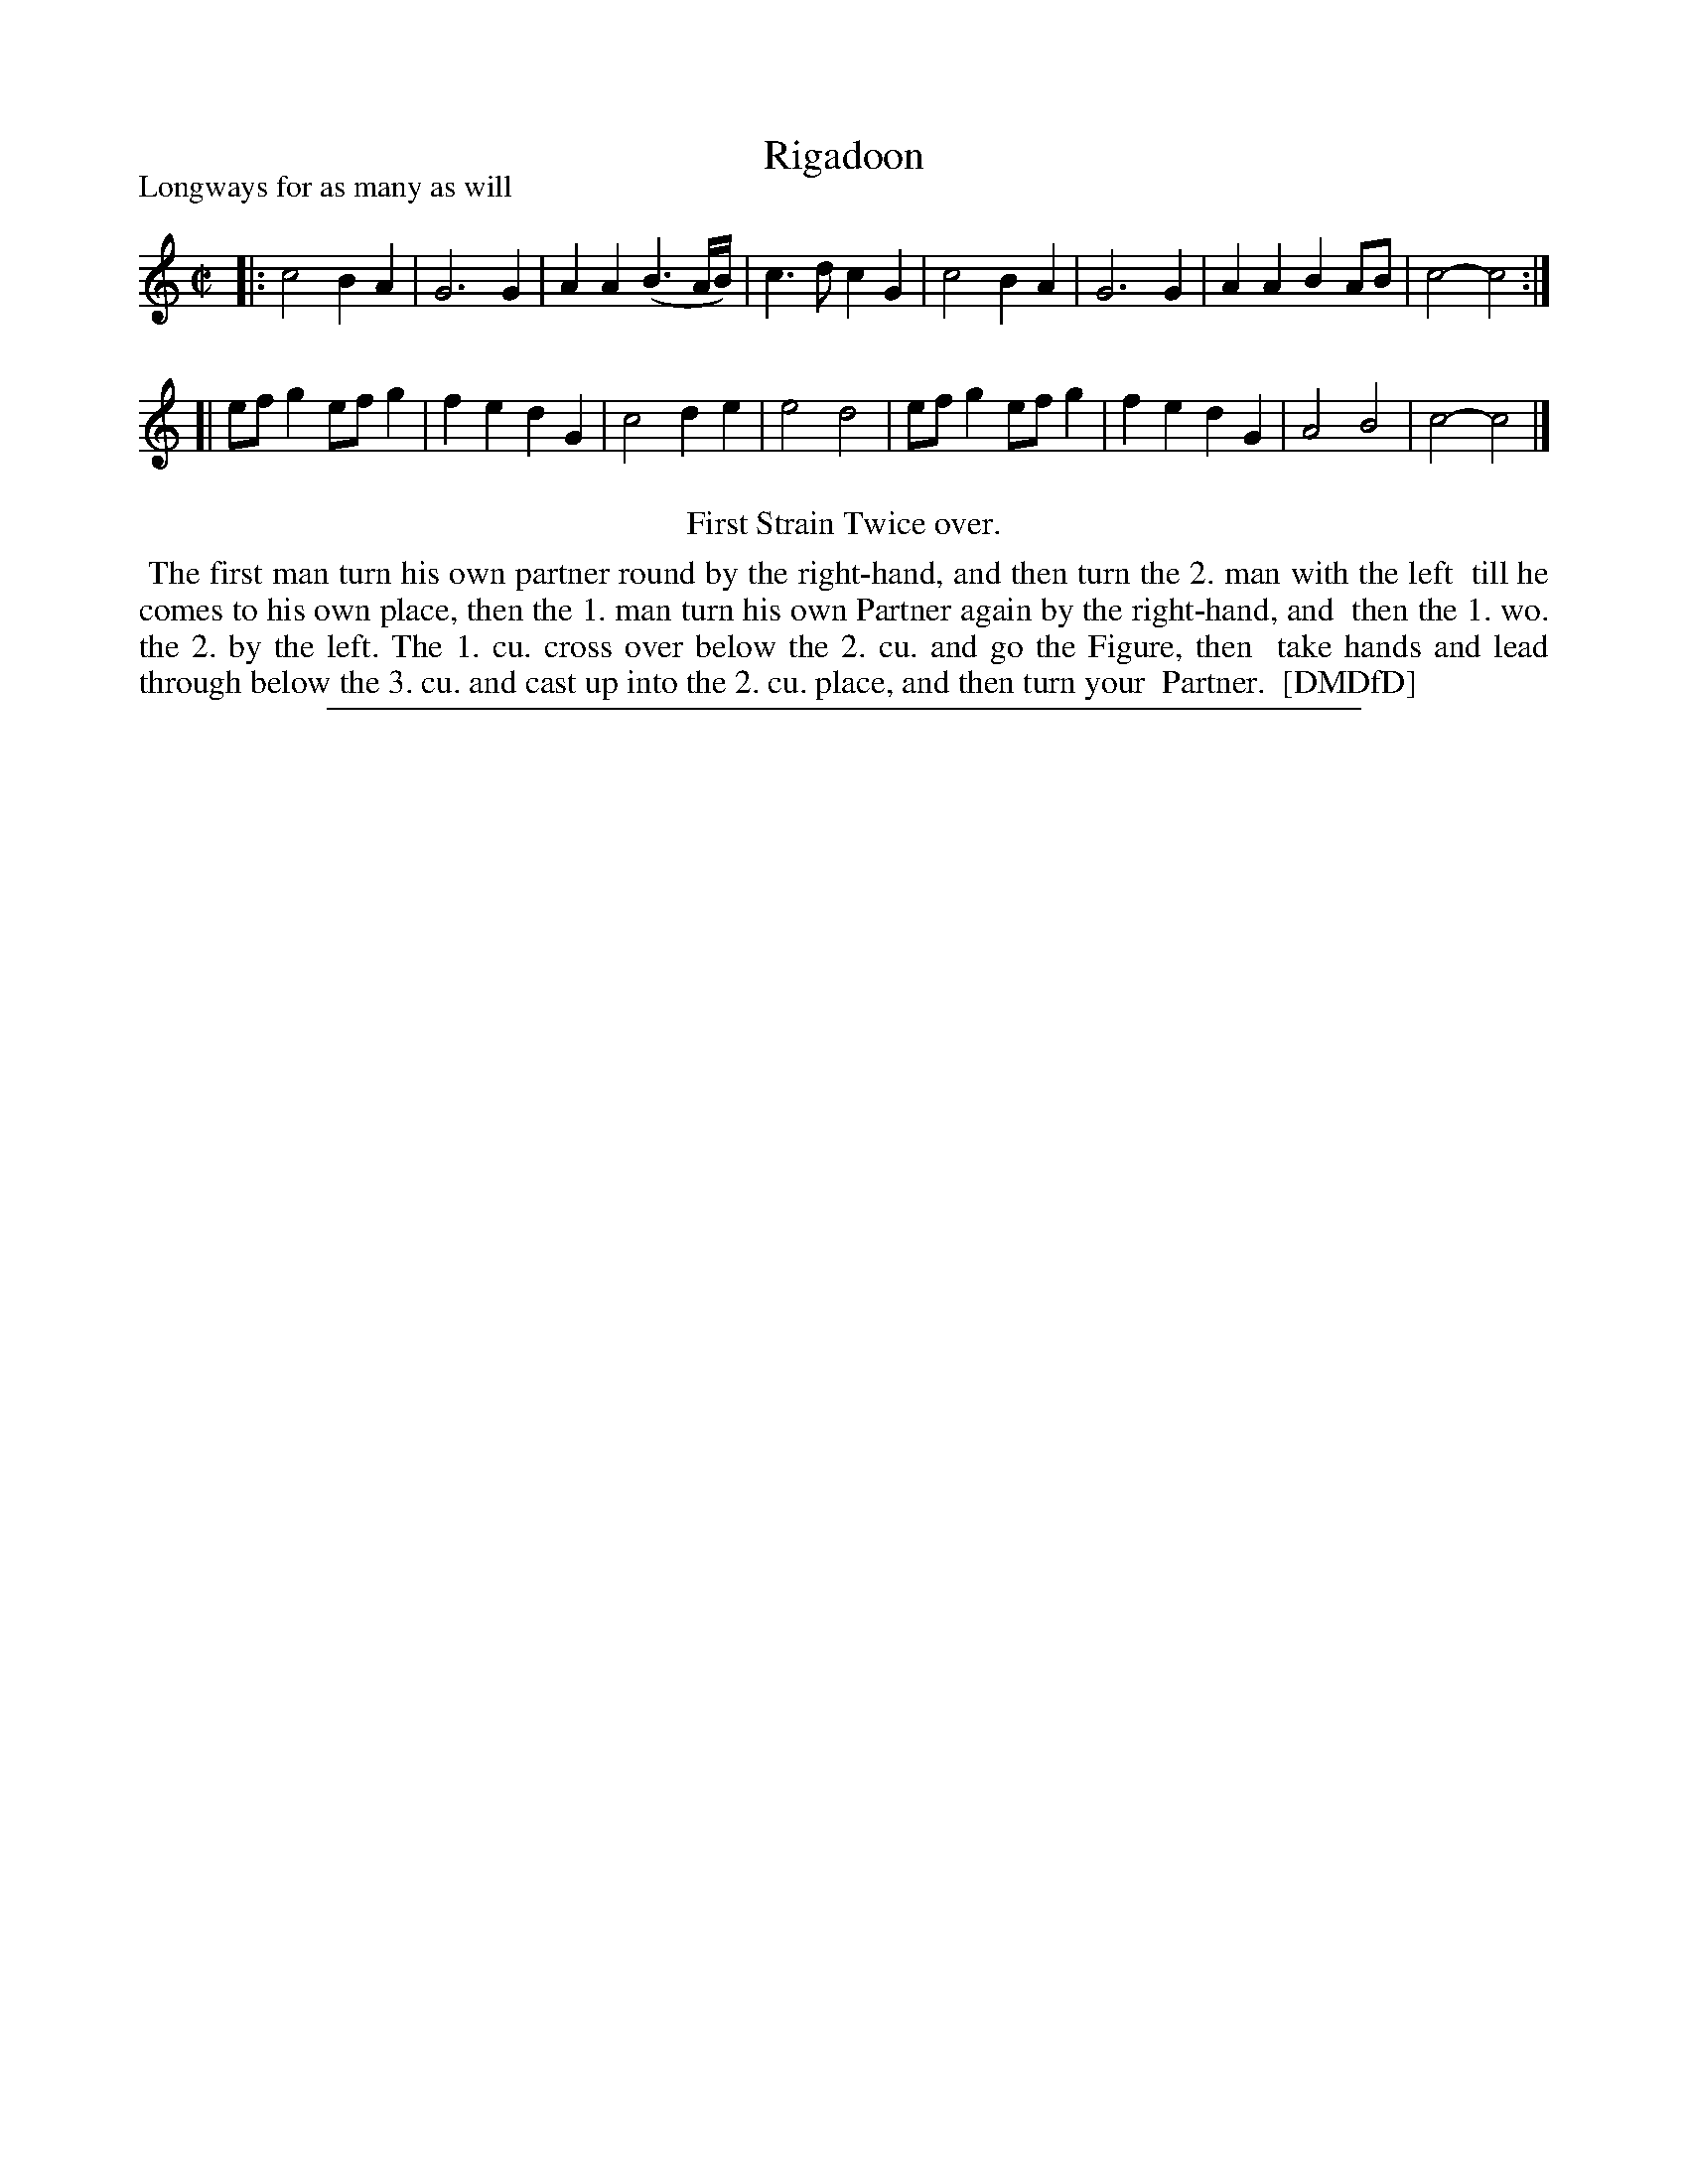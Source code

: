 X: 1
T: Rigadoon
P: Longways for as many as will
%R:
B: "The Dancing-Master: Containing Directions and Tunes for Dancing" printed by W. Pearson for John Walsh, London ca. 1709
S: 7: DMDfD http://digital.nls.uk/special-collections-of-printed-music/pageturner.cfm?id=89751228 p.158
Z: 2013 John Chambers <jc:trillian.mit.edu>
N: Repeat added to satisfy "First Strain Twice over" instruction.
M: C|
L: 1/8
K: C
% - - - - - - - - - - - - - - - - - - - - - - - - -
|: c4 B2A2 | G6 G2 | A2A2 (B3A/B/) | c3d c2G2 | c4 B2A2 | G6 G2 | A2A2 B2AB | c4- c4 :|
[| efg2 efg2 | f2e2 d2G2 | c4 d2e2 | e4 d4 | efg2 efg2 | f2e2 d2G2 | A4 B4 | c4- c4 |]
% - - - - - - - - - - - - - - - - - - - - - - - - -
%%center First Strain Twice over.
%%begintext align
%% The first man turn his own partner round by the right-hand, and then turn the 2. man with the left
%% till he comes to his own place, then the 1. man turn his own Partner again by the right-hand, and
%% then the 1. wo. the 2. by the left. The 1. cu. cross over below the 2. cu. and go the Figure, then
%% take hands and lead through below the 3. cu. and cast up into the 2. cu. place, and then turn your
%% Partner.
%% [DMDfD]
%%endtext
%%sep 1 8 500
